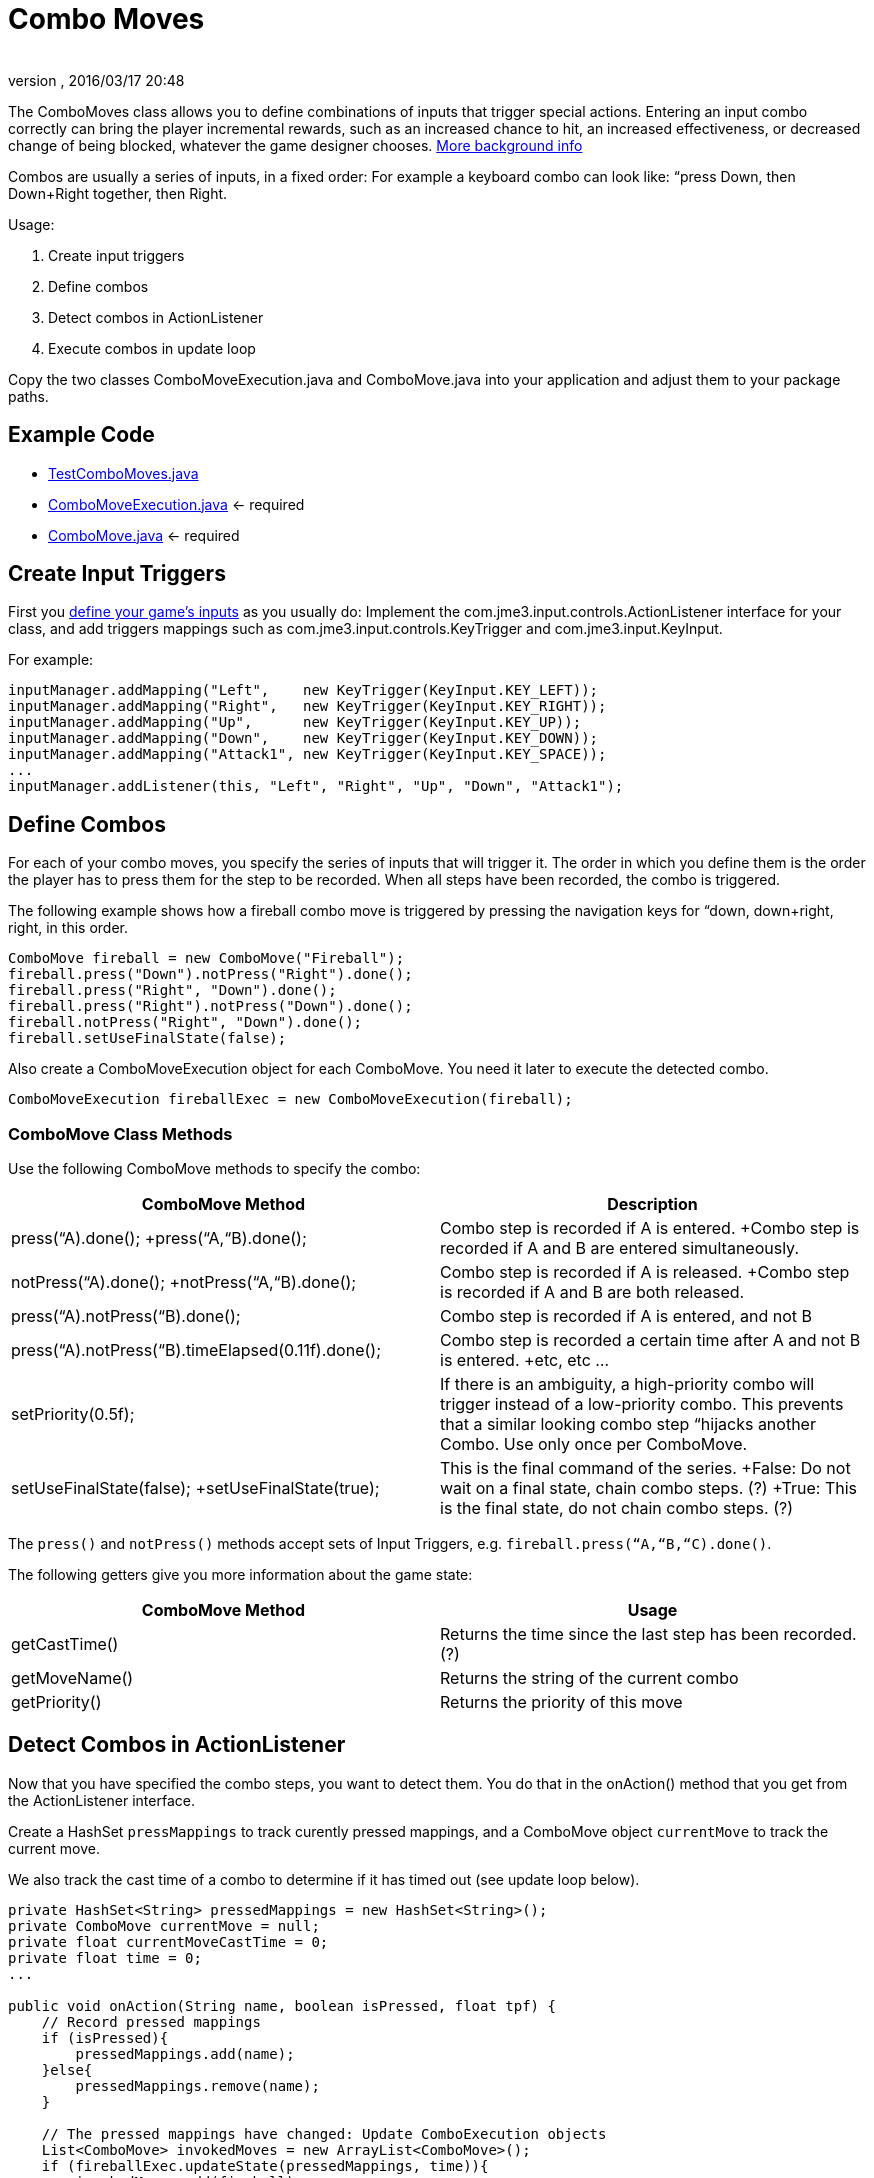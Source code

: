 = Combo Moves
:author:
:revnumber:
:revdate: 2016/03/17 20:48
:keywords: keyinput, input, documentation
:relfileprefix: ../../
:imagesdir: ../..
ifdef::env-github,env-browser[:outfilesuffix: .adoc]


The ComboMoves class allows you to define combinations of inputs that trigger special actions. Entering an input combo correctly can bring the player incremental rewards, such as an increased chance to hit, an increased effectiveness, or decreased change of being blocked, whatever the game designer chooses. link:http://en.wikipedia.org/wiki/Combo_%28video_gaming%29[More background info]

Combos are usually a series of inputs, in a fixed order: For example a keyboard combo can look  like: “press Down, then Down+Right together, then Right.

Usage:

.  Create input triggers
.  Define combos
.  Detect combos in ActionListener
.  Execute combos in update loop

Copy the two classes ComboMoveExecution.java and ComboMove.java into your application and adjust them to your package paths.


== Example Code

*  link:https://github.com/jMonkeyEngine/jmonkeyengine/blob/d57c362ec3b510c1ba6356f719efa3b1576b95c6/jme3-examples/src/main/java/jme3test/input/combomoves/ComboMove.java[TestComboMoves.java]
*  link:https://github.com/jMonkeyEngine/jmonkeyengine/blob/d57c362ec3b510c1ba6356f719efa3b1576b95c6/jme3-examples/src/main/java/jme3test/input/combomoves/ComboMoveExecution.java[ComboMoveExecution.java] ← required
*  link:http://code.google.com/p/jmonkeyengine/source/browse/trunk/engine/src/test/jme3test/input/combomoves/ComboMove.java[ComboMove.java] ← required


== Create Input Triggers

First you <<jme3/advanced/input_handling#,define your game's inputs>> as you usually do: Implement the com.jme3.input.controls.ActionListener interface for your class, and add triggers mappings such as com.jme3.input.controls.KeyTrigger and com.jme3.input.KeyInput.

For example:

[source,java]
----

inputManager.addMapping("Left",    new KeyTrigger(KeyInput.KEY_LEFT));
inputManager.addMapping("Right",   new KeyTrigger(KeyInput.KEY_RIGHT));
inputManager.addMapping("Up",      new KeyTrigger(KeyInput.KEY_UP));
inputManager.addMapping("Down",    new KeyTrigger(KeyInput.KEY_DOWN));
inputManager.addMapping("Attack1", new KeyTrigger(KeyInput.KEY_SPACE));
...
inputManager.addListener(this, "Left", "Right", "Up", "Down", "Attack1");

----


== Define Combos

For each of  your combo moves, you specify the series of inputs that will trigger it. The order in which you define them is the order the player has to press them for the step to be recorded. When all steps have been recorded, the combo is triggered.

The following example shows how a fireball combo move is triggered by pressing the navigation keys for “down, down+right, right, in this order.

[source,java]
----

ComboMove fireball = new ComboMove("Fireball");
fireball.press("Down").notPress("Right").done();
fireball.press("Right", "Down").done();
fireball.press("Right").notPress("Down").done();
fireball.notPress("Right", "Down").done();
fireball.setUseFinalState(false);

----

Also create a ComboMoveExecution object for each ComboMove. You need it later to execute the detected combo.

[source,java]
----

ComboMoveExecution fireballExec = new ComboMoveExecution(fireball);

----


=== ComboMove Class Methods

Use the following ComboMove methods to specify the combo:
[cols="2", options="header"]
|===

a|ComboMove Method
a|Description

a|press(“A).done(); +press(“A,“B).done();
a|Combo step is recorded if A is entered. +Combo step is recorded if A and B are entered simultaneously.

a|notPress(“A).done(); +notPress(“A,“B).done();
a|Combo step is recorded if A is released. +Combo step is recorded if A and B are both released.

a|press(“A).notPress(“B).done();
a|Combo step is recorded if A is entered, and not B

a|press(“A).notPress(“B).timeElapsed(0.11f).done();
a|Combo step is recorded a certain time after A and not B is entered. +etc, etc …

a|setPriority(0.5f);
a|If there is an ambiguity, a high-priority combo will trigger instead of a low-priority combo. This prevents that a similar looking combo step “hijacks another Combo. Use only once per ComboMove.

a|setUseFinalState(false); +setUseFinalState(true);
a|This is the final command of the series. +False: Do not wait on a final state, chain combo steps. (?) +True: This is the final state, do not chain combo steps. (?)

|===

The `press()` and `notPress()` methods accept sets of Input Triggers, e.g. `fireball.press(“A,“B,“C).done()`.

The following getters give you more information about the game state:
[cols="2", options="header"]
|===

a|ComboMove Method
a|Usage

a|getCastTime()
a|Returns the time since the last step has been recorded. (?)

a|getMoveName()
a|Returns the string of the current combo

a|getPriority()
a|Returns the priority of this move

|===


== Detect Combos in ActionListener

Now that you have specified the combo steps, you want to detect them. You do that in the onAction() method that you get from the ActionListener interface.

Create a HashSet `pressMappings` to track curently pressed mappings, and a ComboMove object `currentMove` to track the current move.

We also track the cast time of a combo to determine if it has timed out (see update loop below).

[source,java]
----

private HashSet<String> pressedMappings = new HashSet<String>();
private ComboMove currentMove = null;
private float currentMoveCastTime = 0;
private float time = 0;
...

public void onAction(String name, boolean isPressed, float tpf) {
    // Record pressed mappings
    if (isPressed){
        pressedMappings.add(name);
    }else{
        pressedMappings.remove(name);
    }

    // The pressed mappings have changed: Update ComboExecution objects
    List<ComboMove> invokedMoves = new ArrayList<ComboMove>();
    if (fireballExec.updateState(pressedMappings, time)){
        invokedMoves.add(fireball);
    }
    // ... add more ComboExecs here...

    // If any ComboMoves have been sucessfully triggered:
    if (invokedMoves.size() > 0){
        // identify the move with highest priority
        float priority = 0;
        ComboMove toExec = null;
        for (ComboMove move : invokedMoves){
            if (move.getPriority() > priority){
                priority = move.getPriority();
                toExec = move;
            }
        }
        if (currentMove != null && currentMove.getPriority() > toExec.getPriority()){
            return; // skip lower-priority moves
        }

        // If a ComboMove has been identified, store it in currentMove
        currentMove = toExec;
        currentMoveCastTime = currentMove.getCastTime();
    }
}

----


== Execute Combos in the Update Loop

Now that you have detected the current move, you want to execute it. You do that in the update loop.

[source,java]
----

@Override
public void simpleUpdate(float tpf){
    time += tpf;
    fireballExec.updateExpiration(time);
    // ... update more ComboExecs here....

    if (currentMove != null){
        currentMoveCastTime -= tpf;
        if (currentMoveCastTime <= 0){
            System.out.println("THIS COMBO WAS TRIGGERED: " + currentMove.getMoveName());
            // TODO: for each combo, implement special actions here
            currentMoveCastTime = 0;
            currentMove = null;
        }
    }
}
----

Test `currentMove.getMoveName()` and proceed to call methods that implement any special actions and bonuses. This is up to you and depends individually on your game.


== Why Combos?

Depending on the game genre, the designer can reward the players' intrinsical or extrinsical skills:

*  (intrinsical:) RPGs typically calculate the success of an attack from the character's in-game training level: The player plays the role of a character whose skill level is defined in numbers. RPGs typically do not offer any Combos.
*  (extrinsical:) Sport and fighter games typically choose to reward the player's “manual skills: The success of a special move solely depends on the player's own dexterity. These games typically offer optional Combos.
